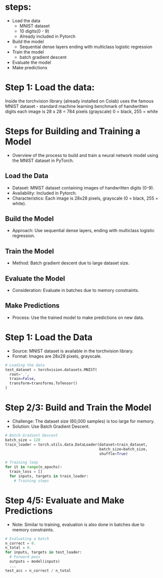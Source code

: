 * steps:
  - Load the data
    - MNIST dataset
    - 10 digits(0 - 9)
    - Already included in Pytorch
  - Build the model
    - Sequential dense layers ending with multiclass logistic regression
  - Train the model
    - batch gradient descent
  - Evaluate the model
  - Make predictions

* Step 1: Load the data:
  Inside the torchvision library (already installed on Colab) uses the
  famous MNIST dataset - standard machine learning benchmark of
  handwritten digits each image is 28 x 28 = 784 pixels (grayscale) 0
  = black, 255 = white
  
* Steps for Building and Training a Model
  - Overview of the process to build and train a neural network model using the MNIST dataset in PyTorch.

** Load the Data
   - Dataset: MNIST dataset containing images of handwritten digits (0-9).
   - Availability: Included in Pytorch.
   - Characteristics: Each image is 28x28 pixels, grayscale (0 = black, 255 = white).

** Build the Model
   - Approach: Use sequential dense layers, ending with multiclass logistic regression.

** Train the Model
   - Method: Batch gradient descent due to large dataset size.

** Evaluate the Model
   - Consideration: Evaluate in batches due to memory constraints.

** Make Predictions
   - Process: Use the trained model to make predictions on new data.

* Step 1: Load the Data
  - Source: MNIST dataset is available in the torchvision library.
  - Format: Images are 28x28 pixels, grayscale.

  #+BEGIN_SRC python
  # Loading the data
  test_dataset = torchvision.datasets.MNIST(
    root='.',
    train=False,
    transform=transforms.ToTensor()
  )
  #+END_SRC

  
* Step 2/3: Build and Train the Model
  - Challenge: The dataset size (60,000 samples) is too large for memory.
  - Solution: Use Batch Gradient Descent.

  #+BEGIN_SRC python
  # Batch Gradient Descent
  batch_size = 128
  train_loader = torch.utils.data.DataLoader(dataset=train_dataset, 
                                             batch_size=batch_size, 
                                             shuffle=True)

  # Training loop
  for it in range(n_epochs):
    train_loss = []
    for inputs, targets in train_loader:
      # Training steps
  #+END_SRC

* Step 4/5: Evaluate and Make Predictions
  - Note: Similar to training, evaluation is also done in batches due to memory constraints.

  #+BEGIN_SRC python
  # Evaluating a batch
  n_correct = 0.
  n_total = 0.
  for inputs, targets in test_loader:
    # Forward pass
    outputs = model(inputs)
    ...
  test_acc = n_correct / n_total
  #+END_SRC

